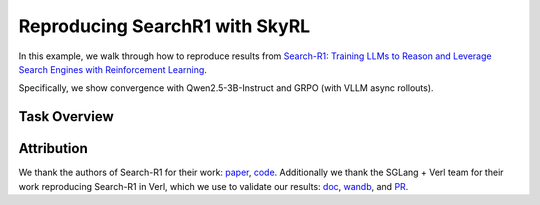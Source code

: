 Reproducing SearchR1 with SkyRL
=====================================================

In this example, we walk through how to reproduce results from `Search-R1: Training LLMs to Reason and Leverage Search Engines with Reinforcement Learning <https://arxiv.org/pdf/2503.09516>`_.

Specifically, we show convergence with Qwen2.5-3B-Instruct and GRPO (with VLLM async rollouts).

Task Overview
-------------

Attribution
-------------
We thank the authors of Search-R1 for their work: `paper <https://arxiv.org/pdf/2503.09516>`_, `code <https://github.com/PeterGriffinJin/Search-R1>`_.
Additionally we thank the SGLang + Verl team for their work reproducing Search-R1 in Verl, which we use to validate our results: `doc <https://github.com/zhaochenyang20/Awesome-ML-SYS-Tutorial/blob/main/rlhf/verl/multi-turn/tool_examples/verl-multiturn-searchR1-like.md>`_, 
`wandb <https://wandb.ai/lingchang-ustc/search_async_rl/runs/21rubwvs/workspace?nw=nwuserlingchang>`_, and `PR <https://github.com/volcengine/verl/pull/1682>`_.
